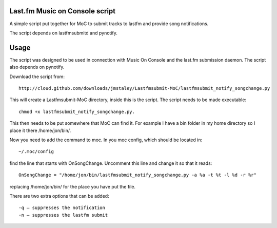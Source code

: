 ===============================
Last.fm Music on Console script
===============================

A simple script put together for MoC to submit tracks to lastfm and provide song notifications.

The script depends on lastfmsubmitd and pynotify.


=====
Usage
=====

The script was designed to be used in connection with Music On Console and the last.fm submission daemon. The script also depends on pynotify.

Download the script from::

 http://cloud.github.com/downloads/jmstaley/Lastfmsubmit-MoC/lastfmsubmit_notify_songchange.py

This will create a Lastfmsubmit-MoC directory, inside this is the script. The script needs to be made executable::

 chmod +x lastfmsubmit_notify_songchange.py. 
 
This then needs to be put somewhere that MoC can find it. For example I have a bin folder in my home directory so I place it there /home/jon/bin/.

Now you need to add the command to moc. In you moc config, which should be located in::

 ~/.moc/config 
 
find the line that starts with OnSongChange. Uncomment this line and change it so that it reads::

 OnSongChange = "/home/jon/bin/lastfmsubmit_notify_songchange.py -a %a -t %t -l %d -r %r" 

replacing /home/jon/bin/ for the place you have put the file.

There are two extra options that can be added::

 -q – suppresses the notification
 -n – suppresses the lastfm submit


